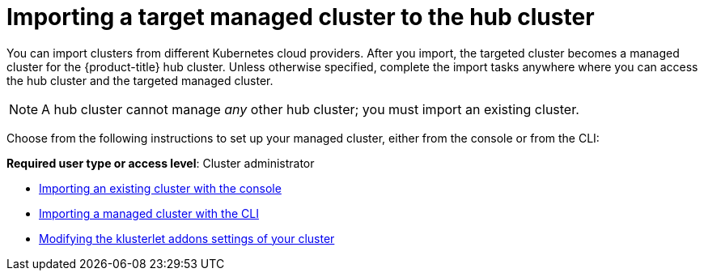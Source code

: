 [#importing-a-target-managed-cluster-to-the-hub-cluster]
= Importing a target managed cluster to the hub cluster

You can import clusters from different Kubernetes cloud providers.
After you import, the targeted cluster becomes a managed cluster for the {product-title} hub cluster.
Unless otherwise specified, complete the import tasks anywhere where you can access the hub cluster and the targeted managed cluster.

NOTE: A hub cluster cannot manage _any_ other hub cluster;
you must import an existing cluster.

Choose from the following instructions to set up your managed cluster, either from the console or from the CLI:

*Required user type or access level*: Cluster administrator

* xref:../manage_cluster/import_gui.adoc#importing-an-existing-cluster-with-the-console[Importing an existing cluster with the console]
* xref:../manage_cluster/import_cli.adoc#importing-a-managed-cluster-with-the-cli[Importing a managed cluster with the CLI]
* xref:../manage_cluster/modify_endpoint.adoc#modifying-the-klusterlet-addons-settings-of-your-cluster[Modifying the klusterlet addons settings of your cluster]
